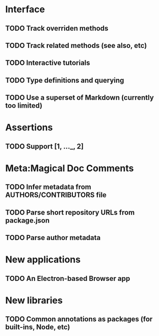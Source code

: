 * Interface
** TODO Track overriden methods
** TODO Track related methods (see also, etc)
** TODO Interactive tutorials
** TODO Type definitions and querying
** TODO Use a superset of Markdown (currently too limited)
* Assertions
** TODO Support [1, ..._, 2]
* Meta:Magical Doc Comments
** TODO Infer metadata from AUTHORS/CONTRIBUTORS file
** TODO Parse short repository URLs from package.json
** TODO Parse author metadata
* New applications
** TODO An Electron-based Browser app
* New libraries
** TODO Common annotations as packages (for built-ins, Node, etc)
